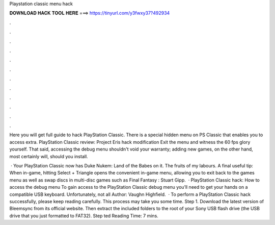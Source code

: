 Playstation classic menu hack



𝐃𝐎𝐖𝐍𝐋𝐎𝐀𝐃 𝐇𝐀𝐂𝐊 𝐓𝐎𝐎𝐋 𝐇𝐄𝐑𝐄 ===> https://tinyurl.com/y3fwxy37?492934



.



.



.



.



.



.



.



.



.



.



.



.

Here you will get full guide to hack PlayStation Classic. There is a special hidden menu on PS Classic that enables you to access extra. PlayStation Classic review: Project Eris hack modification Exit the menu and witness the 60 fps glory yourself. That said, accessing the debug menu shouldn't void your warranty; adding new games, on the other hand, most certainly will, should you install.

 · Your PlayStation Classic now has Duke Nukem: Land of the Babes on it. The fruits of my labours. A final useful tip: When in-game, hitting Select + Triangle opens the convenient in-game menu, allowing you to exit back to the games menu as well as swap discs in multi-disc games such as Final Fantasy : Stuart Gipp.  · PlayStation Classic hack: How to access the debug menu To gain access to the PlayStation Classic debug menu you’ll need to get your hands on a compatible USB keyboard. Unfortunately, not all Author: Vaughn Highfield.  · To perform a PlayStation Classic hack successfully, please keep reading carefully. This process may take you some time. Step 1. Download the latest version of Bleemsync from its official website. Then extract the included folders to the root of your Sony USB flash drive (the USB drive that you just formatted to FAT32). Step ted Reading Time: 7 mins.
